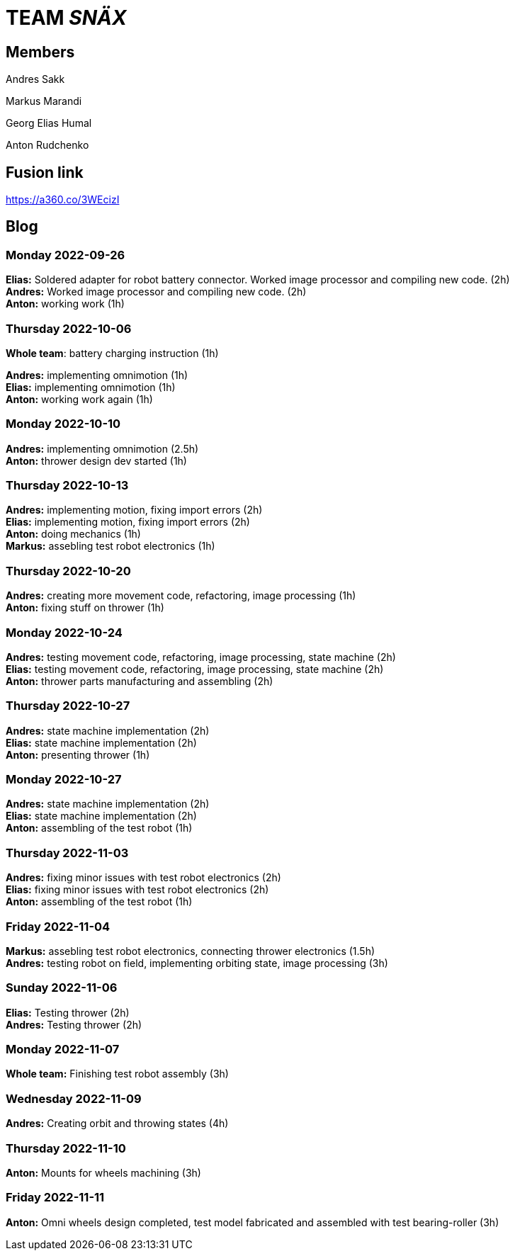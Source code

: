 = TEAM _SNÄX_

== Members
Andres Sakk

Markus Marandi

Georg Elias Humal

Anton Rudchenko

== Fusion link

https://a360.co/3WEcizI

== Blog

=== Monday 2022-09-26

*Elias:* Soldered adapter for robot battery connector. Worked image processor and compiling new code. (2h) +
*Andres:* Worked image processor and compiling new code. (2h) +
*Anton:* working work (1h) +

=== Thursday 2022-10-06


*Whole team*: battery charging instruction (1h) +

*Andres:* implementing omnimotion (1h) +
*Elias:* implementing omnimotion (1h) +
*Anton:* working work again (1h) +

=== Monday 2022-10-10

*Andres:* implementing omnimotion (2.5h) +
*Anton:* thrower design dev started (1h) +

=== Thursday 2022-10-13

*Andres:* implementing motion, fixing import errors (2h) +
*Elias:* implementing motion, fixing import errors (2h) +
*Anton:* doing mechanics (1h) +
*Markus:* assebling test robot electronics (1h) +

=== Thursday 2022-10-20

*Andres:* creating more movement code, refactoring, image processing (1h) +
*Anton:* fixing stuff on thrower (1h) +

=== Monday 2022-10-24

*Andres:* testing movement code, refactoring, image processing, state machine (2h) +
*Elias:* testing movement code, refactoring, image processing, state machine (2h) +
*Anton:* thrower parts manufacturing and assembling (2h) +

=== Thursday 2022-10-27

*Andres:* state machine implementation (2h) +
*Elias:* state machine implementation (2h) +
*Anton:* presenting thrower (1h) +

=== Monday 2022-10-27

*Andres:* state machine implementation (2h) +
*Elias:* state machine implementation (2h) +
*Anton:* assembling of the test robot (1h) +

=== Thursday 2022-11-03

*Andres:* fixing minor issues with test robot electronics (2h) +
*Elias:* fixing minor issues with test robot electronics (2h) +
*Anton:* assembling of the test robot (1h) +

=== Friday 2022-11-04
*Markus:* assebling test robot electronics, connecting thrower electronics (1.5h) +
*Andres:* testing robot on field, implementing orbiting state, image processing (3h) +

=== Sunday 2022-11-06

*Elias:* Testing thrower (2h) +
*Andres:* Testing thrower (2h) +

=== Monday 2022-11-07

*Whole team:* Finishing test robot assembly (3h) +

=== Wednesday 2022-11-09

*Andres:* Creating orbit and throwing states (4h) +

=== Thursday 2022-11-10

*Anton:* Mounts for wheels machining (3h) +

=== Friday 2022-11-11

*Anton:* Omni wheels design completed, test model fabricated and assembled with test bearing-roller (3h) +
